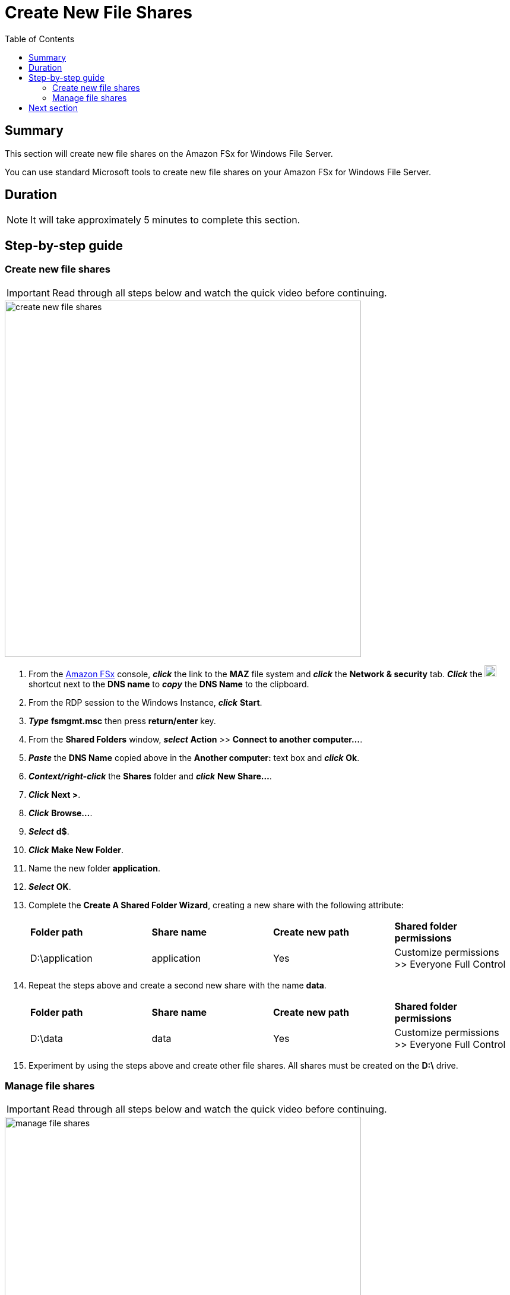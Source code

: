 = Create New File Shares
:toc:
:icons:
:linkattrs:
:imagesdir: ../resources/images


== Summary

This section will create new file shares on the Amazon FSx for Windows File Server.

You can use standard Microsoft tools to create new file shares on your Amazon FSx for Windows File Server.


== Duration

NOTE: It will take approximately 5 minutes to complete this section.


== Step-by-step guide


=== Create new file shares

IMPORTANT: Read through all steps below and watch the quick video before continuing.

image::create-new-file-shares.gif[align="left",width=600]


. From the link:https://console.aws.amazon.com/fsx/[Amazon FSx] console, *_click_* the link to the *MAZ* file system and *_click_* the *Network & security* tab. *_Click_* the image:copy-to-clipboard.png[align="left",width=20] shortcut next to the *DNS name* to *_copy_* the *DNS Name* to the clipboard.

. From the RDP session to the Windows Instance, *_click_* *Start*.

. *_Type_* *fsmgmt.msc* then press *return/enter* key.

. From the *Shared Folders* window, *_select_* *Action* >> *Connect to another computer...*.

. *_Paste_* the *DNS Name* copied above in the *Another computer:* text box and *_click_* *Ok*.

. *_Context/right-click_* the *Shares* folder and *_click_* *New Share...*.

. *_Click_* *Next >*.

. *_Click_* *Browse...*.

. *_Select_* *d$*.

. *_Click_* *Make New Folder*.

. Name the new folder *application*.

. *_Select_* *OK*.

. Complete the *Create A Shared Folder Wizard*, creating a new share with the following attribute:

+
|===
| *Folder path* | *Share name* | *Create new path* | *Shared folder permissions*
| D:\application
| application
| Yes
| Customize permissions >> Everyone Full Control
|===
+

. Repeat the steps above and create a second new share with the name *data*.

+
|===
| *Folder path* | *Share name* | *Create new path* | *Shared folder permissions*
| D:\data
| data
| Yes
| Customize permissions >> Everyone Full Control
|===
+

. Experiment by using the steps above and create other file shares. All shares must be created on the *D:\* drive.

=== Manage file shares

IMPORTANT: Read through all steps below and watch the quick video before continuing.

image::manage-file-shares.gif[align="left", width=600]


. *_Copy_* the script below into your favorite text editor.
+
[source,bash]
----
$WindowsRemotePowerShellEndpoint = "windows_remote_powershell_endpoint" # e.g. "amznfsx0123abcde.example.com"
enter-pssession -ComputerName ${WindowsRemotePowerShellEndpoint} -ConfigurationName FsxRemoteAdmin

----
+

. From the link:https://console.aws.amazon.com/fsx/[Amazon FSx] console, *_click_* the link to the *MAZ* file system and *_select_* the *Network & security* tab. *_Click_* the image:copy-to-clipboard.png[align="left",width=20] shortcut next to the *Windows Remote PowerShell Endpoint* to *_copy_* the *Windows Remote PowerShell Endpoint* to the clipboard.

. Return to your favorite text editor and replace *"windows_remote_powershell_endpoint"* with the *Windows Remote PowerShell Endpoint* in your clipboard. *_Copy_* the entire updated script.

. Go to the remote desktop session for your *Windows Instance*.

. *_Click_* *Start* >> *Windows PowerShell*.

. *_Run_* the updated script in the *Windows PowerShell* window.

. Complete the next few steps using the remote PowerShell session of the FSx for Windows File Server.

. Review the PowerShell function commands available using the *Amazon FSx CLI for Remote Management on PowerShell*.

* *_Run_* the command in the *Remote Windows PowerShell Session*.
+
[source,bash]
----
Get-Command
----
+

. What commands are available?

. Review all the different commands available using the *Amazon FSx CLI for Remote Management on PowerShell*.

. Examine your file system using the commands in the table below.

* *_Run_* the commands in the remote PowerShell session.
+
|===
| *Command*
| Get-FSxSmbShare
| Get-FSxSmbSession
| Get-FSxSmbServerConfiguration
| Get-FSxSmbShareAccess (when prompted, enter these share names: application, data, share)
|===
+

. Close the PowerShell window.

. Close the Shared Folders window.

== Next section

Click the link below to go to the next section.

image::test-performance.png[link=../04-test-performance/, align="left",width=420]




